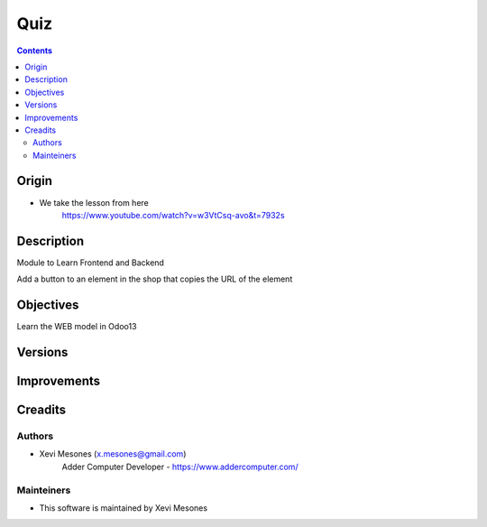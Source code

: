 ====
Quiz
====

.. contents::

Origin
======
* We take the lesson from here
    https://www.youtube.com/watch?v=w3VtCsq-avo&t=7932s

Description
===========

Module to Learn Frontend and Backend

Add a button to an element in the shop that copies the URL of the element


Objectives
==========

Learn the WEB model in Odoo13

Versions
========


Improvements
============

Creadits
========

Authors
-------
* Xevi Mesones (x.mesones@gmail.com)
    Adder Computer Developer - https://www.addercomputer.com/


Mainteiners
-----------
* This software is maintained by Xevi Mesones